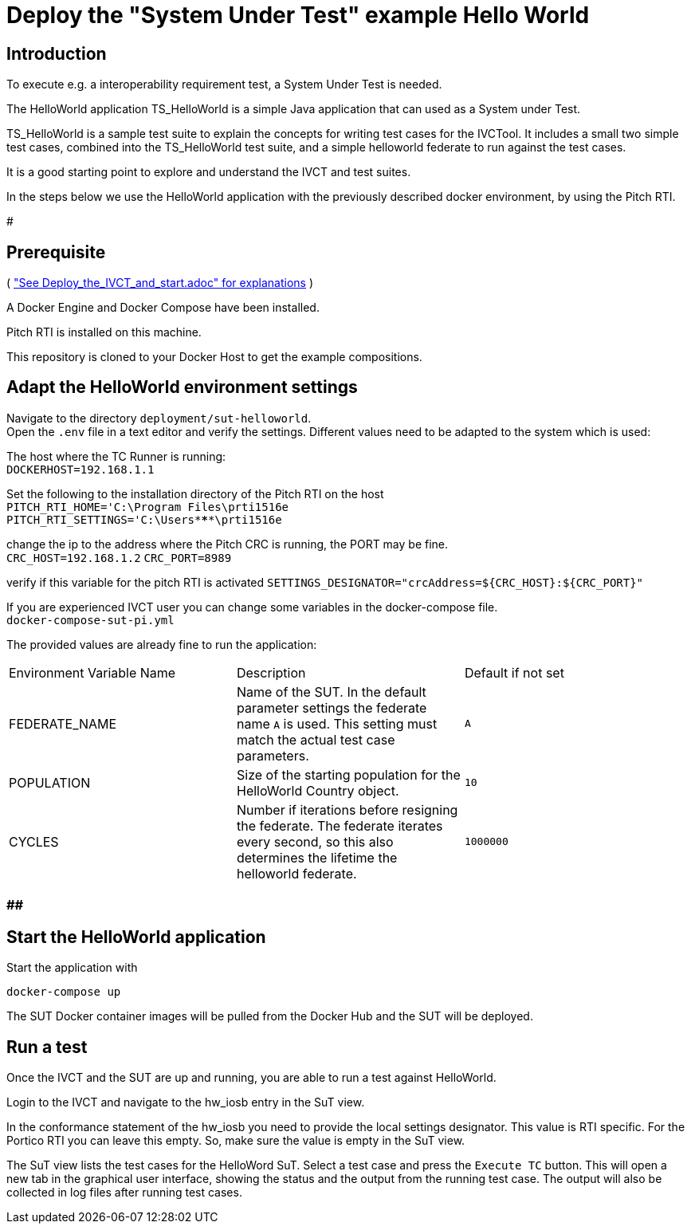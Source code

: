 



= Deploy the "System Under Test" example Hello World 

== Introduction

To execute e.g. a interoperability requirement test, a System Under Test is needed. 

The HelloWorld application TS_HelloWorld is a simple Java application that can used as a System under Test.

TS_HelloWorld is a sample test suite to explain the concepts for writing test cases for the IVCTool.
It includes a small two simple test cases, combined into the TS_HelloWorld test suite,
and a simple helloworld federate to run against the test cases.

It is a good starting point to explore and understand the IVCT and test suites.

In the steps below we use the HelloWorld application with the previously described docker environment,
by using the Pitch RTI.

###############################

== Prerequisite

( <<Deploy_the_IVCT_and_start, "See Deploy_the_IVCT_and_start.adoc" for explanations>> )

A Docker Engine and Docker Compose have been installed.

Pitch RTI is installed on this machine.

This repository is cloned to your Docker Host to get the example compositions.

 

== Adapt the HelloWorld environment settings

Navigate to the directory `deployment/sut-helloworld`. +
Open the `.env` file in a text editor and verify the settings.
Different values need to be adapted to the system which is used:

The host where the TC Runner is running: +
 `DOCKERHOST=192.168.1.1`

Set the following to the installation directory of the Pitch RTI on the host +
 `PITCH_RTI_HOME='C:\Program Files\prti1516e` +
 `PITCH_RTI_SETTINGS='C:\Users\*****\prti1516e`

change the ip to the address where the Pitch CRC is running,
 the PORT may be fine. +
 `CRC_HOST=192.168.1.2`
 `CRC_PORT=8989`

verify if this variable for the pitch RTI is activated
 `SETTINGS_DESIGNATOR="crcAddress=${CRC_HOST}:${CRC_PORT}"`


If you are experienced IVCT user you can change some variables in the docker-compose file. +
 `docker-compose-sut-pi.yml`
 
The provided values are already fine to run the application:

|===
| Environment Variable Name  | Description | Default if not set
| FEDERATE_NAME              | Name of the SUT. In the default parameter settings the federate name `A` is used. This setting must match the actual test case parameters.  | `A`
| POPULATION                 | Size of the starting population for the HelloWorld Country object.   | `10`
| CYCLES                     | Number if iterations before resigning the federate. The federate iterates every second, so this also determines the lifetime the helloworld federate.    | `1000000`
|===



###  ################  ############

== Start the HelloWorld application

Start the application with

 docker-compose up

The SUT Docker container images will be pulled from the Docker Hub and the SUT will be deployed.

== Run a test

Once the IVCT and the SUT are up and running, you are able to run a test against HelloWorld.

Login to the IVCT and navigate to the hw_iosb entry in the SuT view.

In the conformance statement of the hw_iosb you need to provide the local settings designator. This value is RTI specific. For the Portico RTI you can leave this empty. So, make sure the value is empty in the SuT view.

The SuT view lists the test cases for the HelloWord SuT. Select a test case and press the `Execute TC` button. This will open a new tab in the graphical user interface, showing the status and the output from the running test case. The output will also be collected in log files after running test cases.

